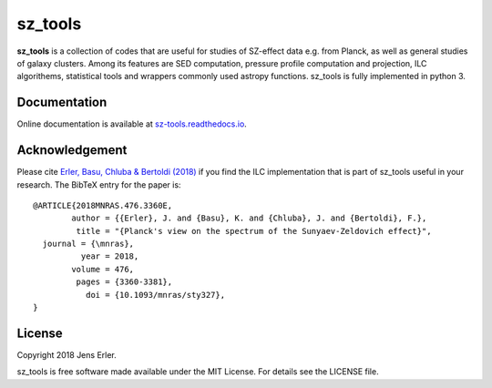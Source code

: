 sz_tools
========

**sz_tools** is a collection of codes that are useful for studies of SZ-effect data e.g. from 
Planck, as well as general studies of galaxy clusters. Among its features are SED computation, 
pressure profile computation and projection, ILC algorithems, statistical tools and wrappers 
commonly used astropy functions. sz_tools is fully implemented in python 3.

.. image:: https://img.shields.io/badge/GitHub-j--erler%2Fsz__tools-blue.svg?style=flat
    :target: https://github.com/j-erler/sz_tools
.. image:: https://img.shields.io/badge/docs-passing-green.svg?style=flat
    :target: https://sz-tools.readthedocs.io/en/latest/index.html#
.. image:: https://img.shields.io/badge/license-MIT-red.svg?style=flat
    :target: https://github.com/j-erler/sz_tools/blob/master/LICENSE

Documentation
-------------

Online documentation is available at `sz-tools.readthedocs.io <https://sz-tools.readthedocs.io>`_.

Acknowledgement
---------------

Please cite `Erler, Basu, Chluba & Bertoldi (2018)
<https://arxiv.org/abs/1809.06446>`_ if you find the ILC implementation that is 
part of sz_tools useful in your research.
The BibTeX entry for the paper is::

	@ARTICLE{2018MNRAS.476.3360E,
		author = {{Erler}, J. and {Basu}, K. and {Chluba}, J. and {Bertoldi}, F.},
		 title = "{Planck's view on the spectrum of the Sunyaev-Zeldovich effect}",
	  journal = {\mnras},
		  year = 2018,
		volume = 476,
		 pages = {3360-3381},
		   doi = {10.1093/mnras/sty327},
	}


License
-------

Copyright 2018 Jens Erler.

sz_tools is free software made available under the MIT License. For details see
the LICENSE file.
